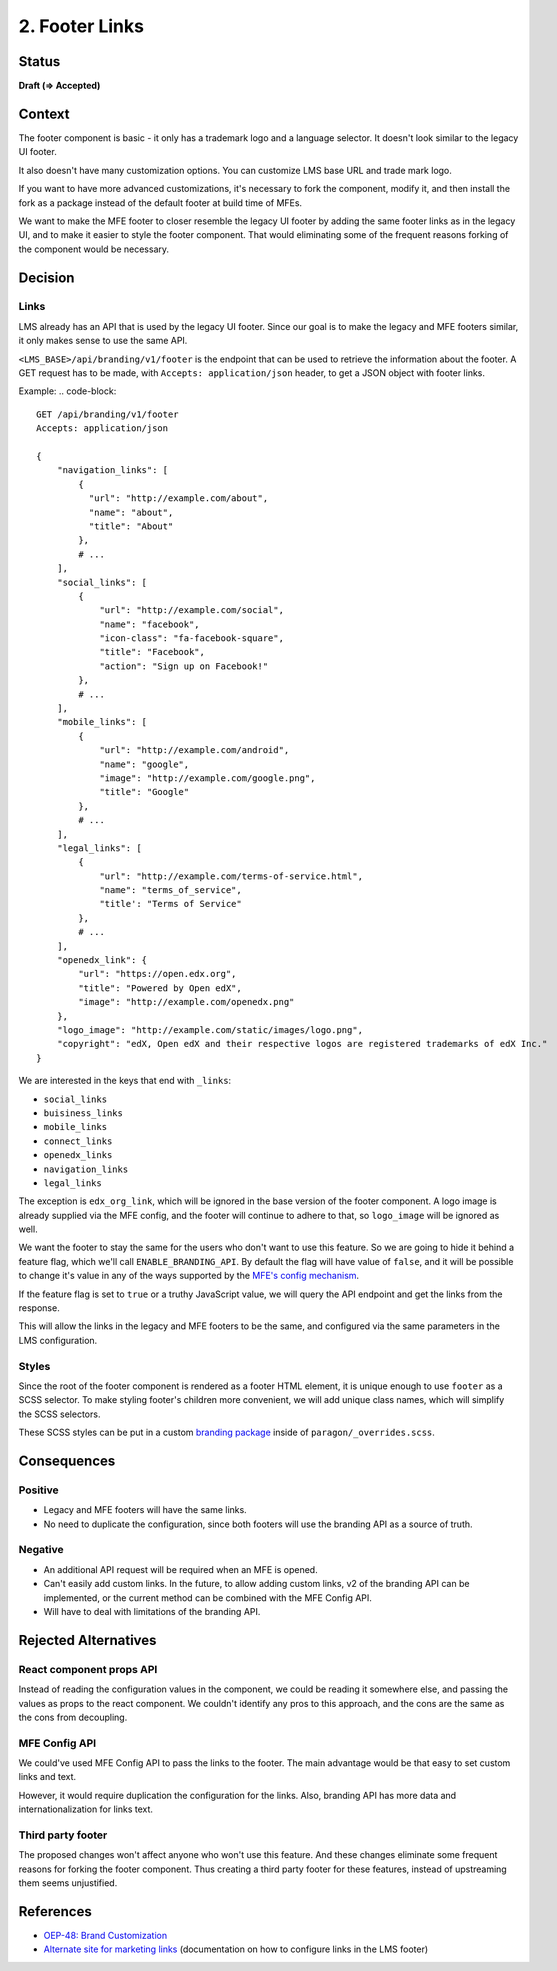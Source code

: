 2. Footer Links
########################

Status
******

**Draft (=> Accepted)**

.. **Accepted** *2023-05-11*

.. Standard statuses
    - **Draft** if the decision is newly proposed and in active discussion
    - **Provisional** if the decision is still preliminary and in experimental phase
    - **Accepted** *(date)* once it is agreed upon
    - **Superseded** *(date)* with a reference to its replacement if a later ADR changes or reverses the decision

    If an ADR has Draft status and the PR is under review, you can either use the intended final status (e.g. Provisional, Accepted, etc.), or you can clarify both the current and intended status using something like the following: "Draft (=> Provisional)". Either of these options is especially useful if the merged status is not intended to be Accepted.

Context
*******

The footer component is basic - it only has a trademark logo and a language
selector. It doesn't look similar to the legacy UI footer.

It also doesn't have many customization options. You can customize
LMS base URL and trade mark logo.

If you want to have more advanced customizations, it's necessary to fork the
component, modify it, and then install the fork as a package instead of the
default footer at build time of MFEs.

We want to make the MFE footer to closer resemble the legacy UI footer by
adding the same footer links as in the legacy UI, and to make it easier to
style the footer component. That would eliminating some of the frequent reasons
forking of the component would be necessary.

Decision
********

Links
=====

LMS already has an API that is used by the legacy UI footer. Since our goal is
to make the legacy and MFE footers similar, it only makes sense to use the same
API.

``<LMS_BASE>/api/branding/v1/footer`` is the endpoint that can be used to
retrieve the information about the footer. A GET request has to be made, with
``Accepts: application/json`` header, to get a JSON object with footer links.

Example:
.. code-block::

    GET /api/branding/v1/footer
    Accepts: application/json

    {
        "navigation_links": [
            {
              "url": "http://example.com/about",
              "name": "about",
              "title": "About"
            },
            # ...
        ],
        "social_links": [
            {
                "url": "http://example.com/social",
                "name": "facebook",
                "icon-class": "fa-facebook-square",
                "title": "Facebook",
                "action": "Sign up on Facebook!"
            },
            # ...
        ],
        "mobile_links": [
            {
                "url": "http://example.com/android",
                "name": "google",
                "image": "http://example.com/google.png",
                "title": "Google"
            },
            # ...
        ],
        "legal_links": [
            {
                "url": "http://example.com/terms-of-service.html",
                "name": "terms_of_service",
                "title': "Terms of Service"
            },
            # ...
        ],
        "openedx_link": {
            "url": "https://open.edx.org",
            "title": "Powered by Open edX",
            "image": "http://example.com/openedx.png"
        },
        "logo_image": "http://example.com/static/images/logo.png",
        "copyright": "edX, Open edX and their respective logos are registered trademarks of edX Inc."
    }


We are interested in the keys that end with ``_links``:

* ``social_links``
* ``buisiness_links``
* ``mobile_links``
* ``connect_links``
* ``openedx_links``
* ``navigation_links``
* ``legal_links``

The exception is ``edx_org_link``, which will be ignored in the base version of
the footer component. A logo image is already supplied via the MFE config, and
the footer will continue to adhere to that, so ``logo_image`` will be ignored
as well.

We want the footer to stay the same for the users who don't want to use this
feature. So we are going to hide it behind a feature flag, which we'll call
``ENABLE_BRANDING_API``. By default the flag will have value of ``false``, and
it will be possible to change it's value in any of the ways supported by the
`MFE's config mechanism`_.

If the feature flag is set to ``true`` or a truthy JavaScript value, we will
query the API endpoint and get the links from the response.

This will allow the links in the legacy and MFE footers to be the same, and
configured via the same parameters in the LMS configuration.

.. _MFE's config mechanism: https://github.com/openedx/frontend-platform/blob/master/src/config.js

Styles
======

Since the root of the footer component is rendered as a footer HTML element, it
is unique enough to use ``footer`` as a SCSS selector. To make styling footer's
children more convenient, we will add unique class names, which will simplify
the SCSS selectors.

These SCSS styles can be put in a custom `branding package`_ inside of
``paragon/_overrides.scss``.

.. _branding package: https://github.com/openedx/brand-openedx

Consequences
************

Positive
========

* Legacy and MFE footers will have the same links.
* No need to duplicate the configuration, since both footers will use the
  branding API as a source of truth.

Negative
========

* An additional API request will be required when an MFE is opened.
* Can't easily add custom links. In the future, to allow adding custom links,
  v2 of the branding API can be implemented, or the current method can be
  combined with the MFE Config API.
* Will have to deal with limitations of the branding API.

Rejected Alternatives
*********************

React component props API
=========================

Instead of reading the configuration values in the component, we could be
reading it somewhere else, and passing the values as props to the react
component. We couldn't identify any pros to this approach, and the cons are the
same as the cons from decoupling.

MFE Config API
==============

We could've used MFE Config API to pass the links to the footer. The main
advantage would be that easy to set custom links and text.

However, it would require duplication the configuration for the links. Also,
branding API has more data and internationalization for links text.

Third party footer
==================

The proposed changes won't affect anyone who won't use this feature. And these
changes eliminate some frequent reasons for forking the footer component. Thus
creating a third party footer for these features, instead of upstreaming them
seems unjustified.

References
**********

* `OEP-48: Brand Customization
  <https://open-edx-proposals.readthedocs.io/en/latest/architectural-decisions/oep-0048-brand-customization.html>`_
* `Alternate site for marketing links
  <https://github.com/openedx/edx-platform/wiki/Alternate-site-for-marketing-links>`_
  (documentation on how to configure links in the LMS footer)
